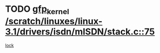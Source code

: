 * TODO [[view:/scratch/linuxes/linux-3.1/drivers/isdn/mISDN/stack.c::face=ovl-face1::linb=75::colb=24::cole=34][gfp_kernel /scratch/linuxes/linux-3.1/drivers/isdn/mISDN/stack.c::75]]
[[view:/scratch/linuxes/linux-3.1/drivers/isdn/mISDN/stack.c::face=ovl-face2::linb=70::colb=1::cole=10][lock]]
